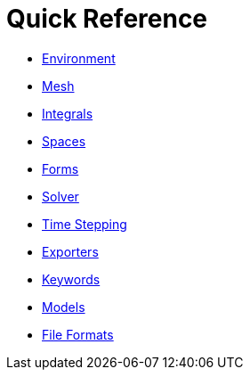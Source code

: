Quick Reference
===============

 * link:environment.adoc[Environment]
 
 * link:mesh.adoc[Mesh]
 
 * link:integrals.adoc[Integrals]
 
 * link:spaces.adoc[Spaces]
 
 * link:forms.adoc[Forms]
 
 * link:solver.adoc[Solver]

 * link:Time/README.adoc[Time Stepping]
 
 * link:exporter.adoc[Exporters]
 
 * link:keywords.adoc[Keywords]

 * link:Models/README.adoc[Models]
 
 * link:fileformats.adoc[File Formats]
 

